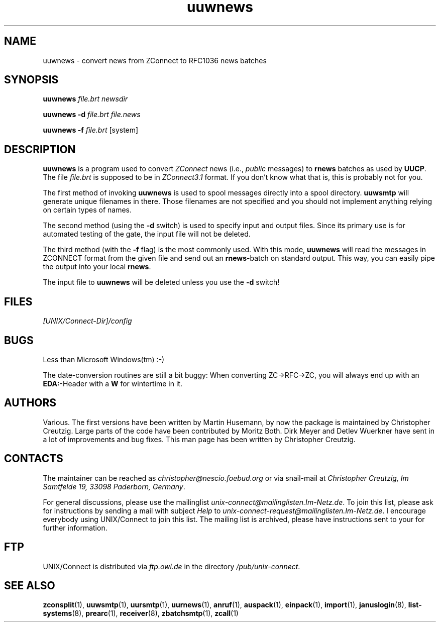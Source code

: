 .TH uuwnews 1 "Mon Jan 20 1997" "UNIX/Connect" "UNIX/Connect"
.SH NAME
uuwnews \- convert news from ZConnect to RFC1036 news batches
.SH SYNOPSIS
.B uuwnews
.I file.brt newsdir
.LP
.B uuwnews \-d
.I file.brt file.news
.LP
.B uuwnews \-f
.I file.brt
.RI [system]
.SH DESCRIPTION
.B uuwnews
is a program used to convert
.I ZConnect
news (i.e.,
.I public
messages) to
.B rnews
batches as used by
.BR UUCP .
The file
.I file.brt
is supposed to be in
.I ZConnect3.1
format. If you don't know what that is, this is probably not for you.
.PP
The
first method of invoking
.B uuwnews
is used to spool messages directly into a spool directory. 
.B uuwsmtp
will generate unique filenames in there. Those filenames are not specified
and you should not implement anything relying on certain types of names.
.PP
The second method (using the
.B \-d
switch) is used to specify input and output files. Since its primary use is
for automated testing of the gate, the input file will not be deleted.
.PP
The third method (with the
.B \-f
flag) is the most commonly used. With this mode,
.B uuwnews
will read the messages in ZCONNECT format from the given file and send
out an
.BR rnews \-batch
on standard output. This way, you can easily pipe the
output into your local
.BR rnews .
.PP
The input file to
.B uuwnews
will be deleted unless you use the
.B \-d
switch!

.SH FILES
.I [UNIX/Connect-Dir]/config

.SH BUGS
Less than Microsoft Windows(tm) :-)
.PP
The date-conversion routines are still a bit buggy: When converting
ZC->RFC->ZC, you will always end up with an
.BR EDA: -Header
with a
.B W
for wintertime in it.

.SH AUTHORS
Various. The first versions have been written by Martin Husemann, by now the
package is maintained by Christopher Creutzig. Large parts of the code have
been contributed by Moritz Both. Dirk Meyer and Detlev Wuerkner have sent in
a lot of improvements and bug fixes. This man page has been written by
Christopher Creutzig.

.SH CONTACTS
The maintainer can be reached as
.I christopher@nescio.foebud.org
or via snail-mail at
.IR "Christopher Creutzig, Im Samtfelde 19, 33098 Paderborn, Germany" .
.PP
For general discussions, please use the mailinglist
.IR unix-connect@mailinglisten.Im-Netz.de .
To join this list, please ask for instructions by sending a mail with
subject
.I Help
to
.IR unix-connect-request@mailinglisten.Im-Netz.de .
I encourage everybody using UNIX/Connect to join this list.
The mailing list is archived, please have instructions sent to your for
further information.

.SH FTP
UNIX/Connect is distributed via 
.I ftp.owl.de
in the directory
.IR /pub/unix-connect .

.SH "SEE ALSO"
.BR zconsplit (1),
.BR uuwsmtp (1),
.BR uursmtp (1),
.BR uurnews (1),
.BR anruf (1),
.BR auspack (1),
.BR einpack (1),
.BR import (1),
.BR januslogin (8),
.BR list-systems (8),
.BR prearc (1),
.BR receiver (8),
.BR zbatchsmtp (1),
.BR zcall (1)
